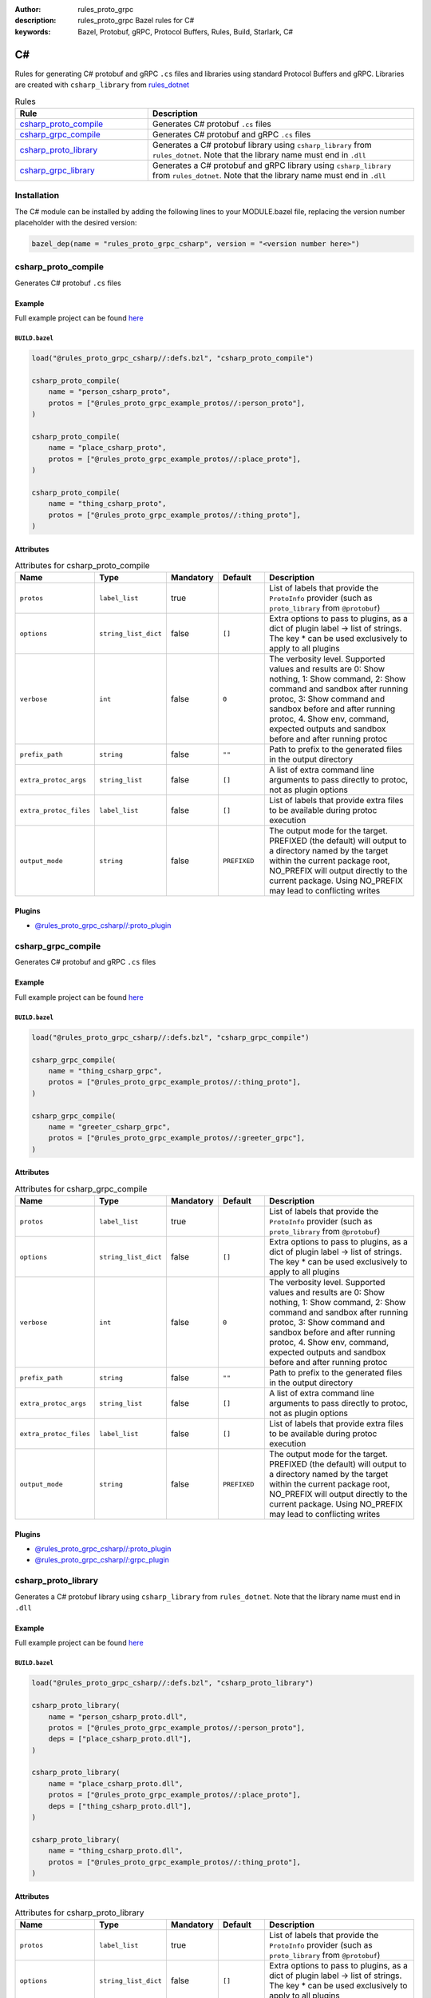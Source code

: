 :author: rules_proto_grpc
:description: rules_proto_grpc Bazel rules for C#
:keywords: Bazel, Protobuf, gRPC, Protocol Buffers, Rules, Build, Starlark, C#


C#
==

Rules for generating C# protobuf and gRPC ``.cs`` files and libraries using standard Protocol Buffers and gRPC. Libraries are created with ``csharp_library`` from `rules_dotnet <https://github.com/bazel-contrib/rules_dotnet>`_

.. list-table:: Rules
   :widths: 1 2
   :header-rows: 1

   * - Rule
     - Description
   * - `csharp_proto_compile`_
     - Generates C# protobuf ``.cs`` files
   * - `csharp_grpc_compile`_
     - Generates C# protobuf and gRPC ``.cs`` files
   * - `csharp_proto_library`_
     - Generates a C# protobuf library using ``csharp_library`` from ``rules_dotnet``. Note that the library name must end in ``.dll``
   * - `csharp_grpc_library`_
     - Generates a C# protobuf and gRPC library using ``csharp_library`` from ``rules_dotnet``. Note that the library name must end in ``.dll``

Installation
------------

The C# module can be installed by adding the following lines to your MODULE.bazel file, replacing the version number placeholder with the desired version:

.. code-block:: python

   bazel_dep(name = "rules_proto_grpc_csharp", version = "<version number here>")

.. _csharp_proto_compile:

csharp_proto_compile
--------------------

Generates C# protobuf ``.cs`` files

Example
*******

Full example project can be found `here <https://github.com/rules-proto-grpc/rules_proto_grpc/tree/master/examples/csharp/csharp_proto_compile>`__

``BUILD.bazel``
^^^^^^^^^^^^^^^

.. code-block:: python

   load("@rules_proto_grpc_csharp//:defs.bzl", "csharp_proto_compile")
   
   csharp_proto_compile(
       name = "person_csharp_proto",
       protos = ["@rules_proto_grpc_example_protos//:person_proto"],
   )
   
   csharp_proto_compile(
       name = "place_csharp_proto",
       protos = ["@rules_proto_grpc_example_protos//:place_proto"],
   )
   
   csharp_proto_compile(
       name = "thing_csharp_proto",
       protos = ["@rules_proto_grpc_example_protos//:thing_proto"],
   )

Attributes
**********

.. list-table:: Attributes for csharp_proto_compile
   :widths: 1 1 1 1 4
   :header-rows: 1

   * - Name
     - Type
     - Mandatory
     - Default
     - Description
   * - ``protos``
     - ``label_list``
     - true
     - 
     - List of labels that provide the ``ProtoInfo`` provider (such as ``proto_library`` from ``@protobuf``)
   * - ``options``
     - ``string_list_dict``
     - false
     - ``[]``
     - Extra options to pass to plugins, as a dict of plugin label -> list of strings. The key * can be used exclusively to apply to all plugins
   * - ``verbose``
     - ``int``
     - false
     - ``0``
     - The verbosity level. Supported values and results are 0: Show nothing, 1: Show command, 2: Show command and sandbox after running protoc, 3: Show command and sandbox before and after running protoc, 4. Show env, command, expected outputs and sandbox before and after running protoc
   * - ``prefix_path``
     - ``string``
     - false
     - ``""``
     - Path to prefix to the generated files in the output directory
   * - ``extra_protoc_args``
     - ``string_list``
     - false
     - ``[]``
     - A list of extra command line arguments to pass directly to protoc, not as plugin options
   * - ``extra_protoc_files``
     - ``label_list``
     - false
     - ``[]``
     - List of labels that provide extra files to be available during protoc execution
   * - ``output_mode``
     - ``string``
     - false
     - ``PREFIXED``
     - The output mode for the target. PREFIXED (the default) will output to a directory named by the target within the current package root, NO_PREFIX will output directly to the current package. Using NO_PREFIX may lead to conflicting writes

Plugins
*******

- `@rules_proto_grpc_csharp//:proto_plugin <https://github.com/rules-proto-grpc/rules_proto_grpc/blob/master/modules/csharp/BUILD.bazel>`__

.. _csharp_grpc_compile:

csharp_grpc_compile
-------------------

Generates C# protobuf and gRPC ``.cs`` files

Example
*******

Full example project can be found `here <https://github.com/rules-proto-grpc/rules_proto_grpc/tree/master/examples/csharp/csharp_grpc_compile>`__

``BUILD.bazel``
^^^^^^^^^^^^^^^

.. code-block:: python

   load("@rules_proto_grpc_csharp//:defs.bzl", "csharp_grpc_compile")
   
   csharp_grpc_compile(
       name = "thing_csharp_grpc",
       protos = ["@rules_proto_grpc_example_protos//:thing_proto"],
   )
   
   csharp_grpc_compile(
       name = "greeter_csharp_grpc",
       protos = ["@rules_proto_grpc_example_protos//:greeter_grpc"],
   )

Attributes
**********

.. list-table:: Attributes for csharp_grpc_compile
   :widths: 1 1 1 1 4
   :header-rows: 1

   * - Name
     - Type
     - Mandatory
     - Default
     - Description
   * - ``protos``
     - ``label_list``
     - true
     - 
     - List of labels that provide the ``ProtoInfo`` provider (such as ``proto_library`` from ``@protobuf``)
   * - ``options``
     - ``string_list_dict``
     - false
     - ``[]``
     - Extra options to pass to plugins, as a dict of plugin label -> list of strings. The key * can be used exclusively to apply to all plugins
   * - ``verbose``
     - ``int``
     - false
     - ``0``
     - The verbosity level. Supported values and results are 0: Show nothing, 1: Show command, 2: Show command and sandbox after running protoc, 3: Show command and sandbox before and after running protoc, 4. Show env, command, expected outputs and sandbox before and after running protoc
   * - ``prefix_path``
     - ``string``
     - false
     - ``""``
     - Path to prefix to the generated files in the output directory
   * - ``extra_protoc_args``
     - ``string_list``
     - false
     - ``[]``
     - A list of extra command line arguments to pass directly to protoc, not as plugin options
   * - ``extra_protoc_files``
     - ``label_list``
     - false
     - ``[]``
     - List of labels that provide extra files to be available during protoc execution
   * - ``output_mode``
     - ``string``
     - false
     - ``PREFIXED``
     - The output mode for the target. PREFIXED (the default) will output to a directory named by the target within the current package root, NO_PREFIX will output directly to the current package. Using NO_PREFIX may lead to conflicting writes

Plugins
*******

- `@rules_proto_grpc_csharp//:proto_plugin <https://github.com/rules-proto-grpc/rules_proto_grpc/blob/master/modules/csharp/BUILD.bazel>`__
- `@rules_proto_grpc_csharp//:grpc_plugin <https://github.com/rules-proto-grpc/rules_proto_grpc/blob/master/modules/csharp/BUILD.bazel>`__

.. _csharp_proto_library:

csharp_proto_library
--------------------

Generates a C# protobuf library using ``csharp_library`` from ``rules_dotnet``. Note that the library name must end in ``.dll``

Example
*******

Full example project can be found `here <https://github.com/rules-proto-grpc/rules_proto_grpc/tree/master/examples/csharp/csharp_proto_library>`__

``BUILD.bazel``
^^^^^^^^^^^^^^^

.. code-block:: python

   load("@rules_proto_grpc_csharp//:defs.bzl", "csharp_proto_library")
   
   csharp_proto_library(
       name = "person_csharp_proto.dll",
       protos = ["@rules_proto_grpc_example_protos//:person_proto"],
       deps = ["place_csharp_proto.dll"],
   )
   
   csharp_proto_library(
       name = "place_csharp_proto.dll",
       protos = ["@rules_proto_grpc_example_protos//:place_proto"],
       deps = ["thing_csharp_proto.dll"],
   )
   
   csharp_proto_library(
       name = "thing_csharp_proto.dll",
       protos = ["@rules_proto_grpc_example_protos//:thing_proto"],
   )

Attributes
**********

.. list-table:: Attributes for csharp_proto_library
   :widths: 1 1 1 1 4
   :header-rows: 1

   * - Name
     - Type
     - Mandatory
     - Default
     - Description
   * - ``protos``
     - ``label_list``
     - true
     - 
     - List of labels that provide the ``ProtoInfo`` provider (such as ``proto_library`` from ``@protobuf``)
   * - ``options``
     - ``string_list_dict``
     - false
     - ``[]``
     - Extra options to pass to plugins, as a dict of plugin label -> list of strings. The key * can be used exclusively to apply to all plugins
   * - ``verbose``
     - ``int``
     - false
     - ``0``
     - The verbosity level. Supported values and results are 0: Show nothing, 1: Show command, 2: Show command and sandbox after running protoc, 3: Show command and sandbox before and after running protoc, 4. Show env, command, expected outputs and sandbox before and after running protoc
   * - ``prefix_path``
     - ``string``
     - false
     - ``""``
     - Path to prefix to the generated files in the output directory
   * - ``extra_protoc_args``
     - ``string_list``
     - false
     - ``[]``
     - A list of extra command line arguments to pass directly to protoc, not as plugin options
   * - ``extra_protoc_files``
     - ``label_list``
     - false
     - ``[]``
     - List of labels that provide extra files to be available during protoc execution
   * - ``output_mode``
     - ``string``
     - false
     - ``PREFIXED``
     - The output mode for the target. PREFIXED (the default) will output to a directory named by the target within the current package root, NO_PREFIX will output directly to the current package. Using NO_PREFIX may lead to conflicting writes
   * - ``deps``
     - ``label_list``
     - false
     - ``[]``
     - List of labels to pass as deps attr to underlying lang_library rule

.. _csharp_grpc_library:

csharp_grpc_library
-------------------

Generates a C# protobuf and gRPC library using ``csharp_library`` from ``rules_dotnet``. Note that the library name must end in ``.dll``

Example
*******

Full example project can be found `here <https://github.com/rules-proto-grpc/rules_proto_grpc/tree/master/examples/csharp/csharp_grpc_library>`__

``BUILD.bazel``
^^^^^^^^^^^^^^^

.. code-block:: python

   load("@rules_proto_grpc_csharp//:defs.bzl", "csharp_grpc_library")
   
   csharp_grpc_library(
       name = "thing_csharp_grpc.dll",
       protos = ["@rules_proto_grpc_example_protos//:thing_proto"],
   )
   
   csharp_grpc_library(
       name = "greeter_csharp_grpc.dll",
       protos = ["@rules_proto_grpc_example_protos//:greeter_grpc"],
       deps = ["thing_csharp_grpc.dll"],
   )

Attributes
**********

.. list-table:: Attributes for csharp_grpc_library
   :widths: 1 1 1 1 4
   :header-rows: 1

   * - Name
     - Type
     - Mandatory
     - Default
     - Description
   * - ``protos``
     - ``label_list``
     - true
     - 
     - List of labels that provide the ``ProtoInfo`` provider (such as ``proto_library`` from ``@protobuf``)
   * - ``options``
     - ``string_list_dict``
     - false
     - ``[]``
     - Extra options to pass to plugins, as a dict of plugin label -> list of strings. The key * can be used exclusively to apply to all plugins
   * - ``verbose``
     - ``int``
     - false
     - ``0``
     - The verbosity level. Supported values and results are 0: Show nothing, 1: Show command, 2: Show command and sandbox after running protoc, 3: Show command and sandbox before and after running protoc, 4. Show env, command, expected outputs and sandbox before and after running protoc
   * - ``prefix_path``
     - ``string``
     - false
     - ``""``
     - Path to prefix to the generated files in the output directory
   * - ``extra_protoc_args``
     - ``string_list``
     - false
     - ``[]``
     - A list of extra command line arguments to pass directly to protoc, not as plugin options
   * - ``extra_protoc_files``
     - ``label_list``
     - false
     - ``[]``
     - List of labels that provide extra files to be available during protoc execution
   * - ``output_mode``
     - ``string``
     - false
     - ``PREFIXED``
     - The output mode for the target. PREFIXED (the default) will output to a directory named by the target within the current package root, NO_PREFIX will output directly to the current package. Using NO_PREFIX may lead to conflicting writes
   * - ``deps``
     - ``label_list``
     - false
     - ``[]``
     - List of labels to pass as deps attr to underlying lang_library rule

